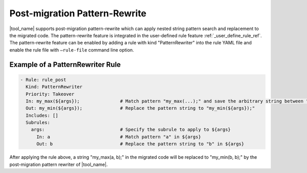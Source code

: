 .. _pattern_rewriter_rule_ref:

Post-migration Pattern-Rewrite
============================

|tool_name| supports post-migration pattern-rewrite which can apply nested
string pattern search and replacement to the migrated code. The pattern-rewrite
feature is integrated in the user-defined rule feature :ref:`_user_define_rule_ref`.
The pattern-rewrite feature can be enabled by adding a rule with kind
"PatternRewriter" into the rule YAML file and enable the rule file with ``–rule-file``
command line option.

Example of a PatternRewriter Rule
--------------------------------------------------------
.. code-block:: none

  - Rule: rule_post
    Kind: PatternRewriter
    Priority: Takeover
    In: my_max(${args});               # Match pattern "my_max(...);" and save the arbitrary string between "my_max(" and ");" as ${args}
    Out: my_min(${args});              # Replace the pattern string to "my_min(${args});"
    Includes: []
    Subrules:
      args:                            # Specify the subrule to apply to ${args}
        In: a                          # Match pattern "a" in ${args}
        Out: b                         # Replace the pattern string to "b" in ${args}

After applying the rule above, a string "my_max(a, b);" in the migrated code
will be replaced to "my_min(b, b);" by the post-migration pattern rewriter of
|tool_name|.

